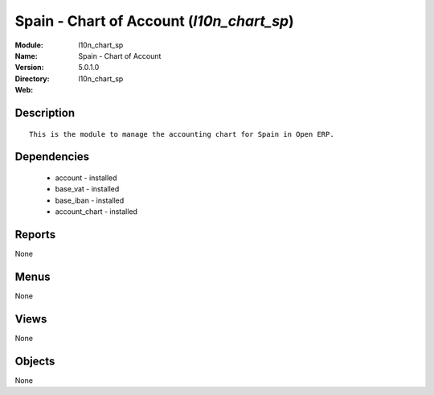 
Spain - Chart of Account (*l10n_chart_sp*)
==========================================
:Module: l10n_chart_sp
:Name: Spain - Chart of Account
:Version: 5.0.1.0
:Directory: l10n_chart_sp
:Web: 

Description
-----------

::

  This is the module to manage the accounting chart for Spain in Open ERP.

Dependencies
------------

 * account - installed
 * base_vat - installed
 * base_iban - installed
 * account_chart - installed

Reports
-------

None


Menus
-------


None


Views
-----


None



Objects
-------

None
